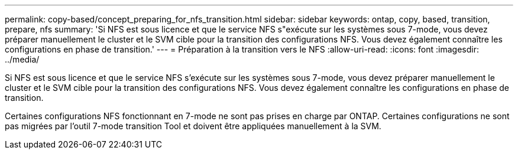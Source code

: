 ---
permalink: copy-based/concept_preparing_for_nfs_transition.html 
sidebar: sidebar 
keywords: ontap, copy, based, transition, prepare, nfs 
summary: 'Si NFS est sous licence et que le service NFS s"exécute sur les systèmes sous 7-mode, vous devez préparer manuellement le cluster et le SVM cible pour la transition des configurations NFS. Vous devez également connaître les configurations en phase de transition.' 
---
= Préparation à la transition vers le NFS
:allow-uri-read: 
:icons: font
:imagesdir: ../media/


[role="lead"]
Si NFS est sous licence et que le service NFS s'exécute sur les systèmes sous 7-mode, vous devez préparer manuellement le cluster et le SVM cible pour la transition des configurations NFS. Vous devez également connaître les configurations en phase de transition.

Certaines configurations NFS fonctionnant en 7-mode ne sont pas prises en charge par ONTAP. Certaines configurations ne sont pas migrées par l'outil 7-mode transition Tool et doivent être appliquées manuellement à la SVM.
